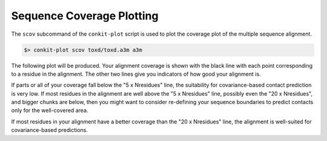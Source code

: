 
Sequence Coverage Plotting
--------------------------

The ``scov`` subcommand of the ``conkit-plot`` script is used to plot the coverage plot of the multiple sequence alignment.

.. code-block:: bash

   $> conkit-plot scov toxd/toxd.a3m a3m

The following plot will be produced. Your alignment coverage is shown with the black line with each point corresponding to a residue in the alignment. The other two lines give you indicators of how good your alignment is.

.. image:: ../images/toxd_scov_plot.png
   :alt: Toxd Sequence Coverage Plot
   :scale: 30
   :align: center

If parts or all of your coverage fall below the "5 x Nresidues" line, the suitability for covariance-based contact prediction is very low. If most residues in the alignment are well above the "5 x Nresidues" line, possibly even the "20 x Nresidues", and bigger chunks are below, then you might want to consider re-defining your sequence boundaries to predict contacts only for the well-covered area.

If most residues in your alignment have a better coverage than the "20 x Nresidues" line, the alignment is well-suited for covariance-based predictions.

